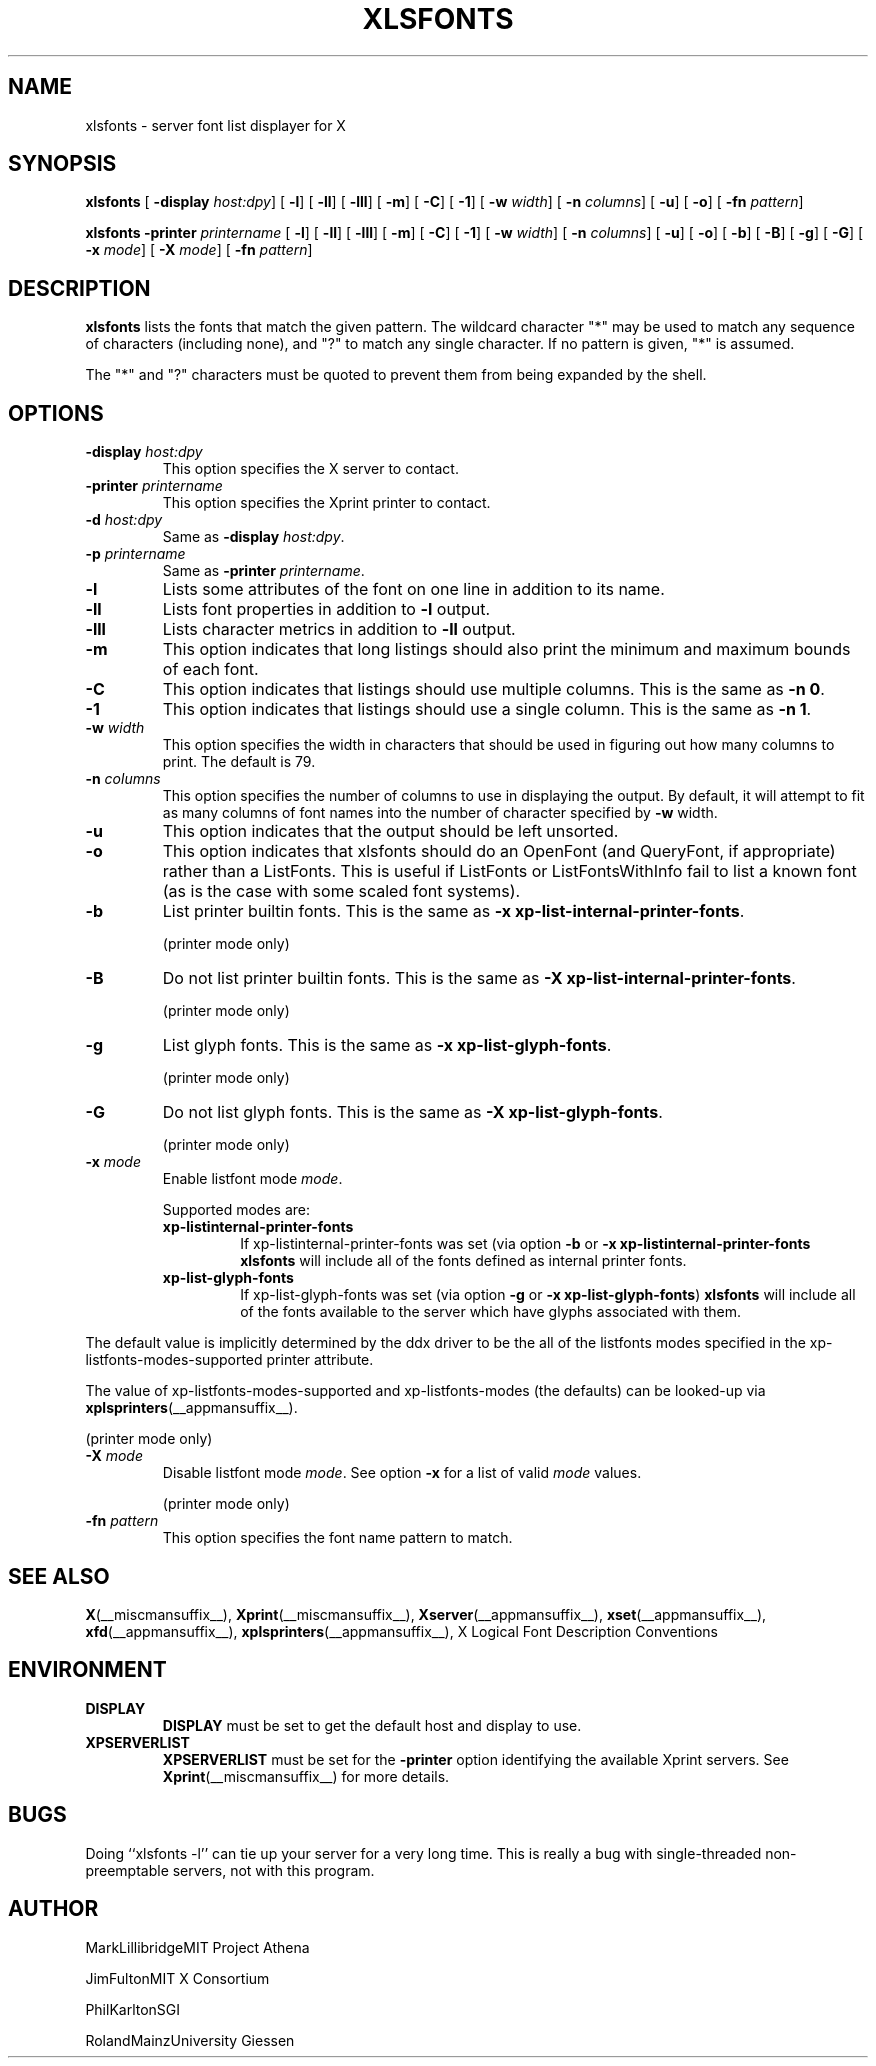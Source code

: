 .\" This manpage has been automatically generated by docbook2man 
.\" from a DocBook document.  This tool can be found at:
.\" <http://shell.ipoline.com/~elmert/comp/docbook2X/> 
.\" Please send any bug reports, improvements, comments, patches, 
.\" etc. to Steve Cheng <steve@ggi-project.org>.
.TH "XLSFONTS" "__appmansuffix__" "07 October 2004" "" ""
.SH NAME
xlsfonts \- server font list displayer for X
.SH SYNOPSIS

\fBxlsfonts\fR [ \fB-display \fIhost:dpy\fB\fR]  [ \fB-l\fR]  [ \fB-ll\fR]  [ \fB-lll\fR]  [ \fB-m\fR]  [ \fB-C\fR]  [ \fB-1\fR]  [ \fB-w \fIwidth\fB\fR]  [ \fB-n \fIcolumns\fB\fR]  [ \fB-u\fR]  [ \fB-o\fR]  [ \fB-fn \fIpattern\fB\fR] 


\fBxlsfonts\fR \fB-printer \fIprintername\fB\fR [ \fB-l\fR]  [ \fB-ll\fR]  [ \fB-lll\fR]  [ \fB-m\fR]  [ \fB-C\fR]  [ \fB-1\fR]  [ \fB-w \fIwidth\fB\fR]  [ \fB-n \fIcolumns\fB\fR]  [ \fB-u\fR]  [ \fB-o\fR]  [ \fB-b\fR]  [ \fB-B\fR]  [ \fB-g\fR]  [ \fB-G\fR]  [ \fB-x \fImode\fB\fR]  [ \fB-X \fImode\fB\fR]  [ \fB-fn \fIpattern\fB\fR] 

.SH "DESCRIPTION"
.PP
\fBxlsfonts\fR lists the fonts that match the given pattern.
The wildcard character "*" may be used to match any sequence of characters
(including none), and "?" to match any single character.
If no pattern is given, "*" is assumed.
.PP
The "*" and "?" characters must be quoted to prevent them from being expanded by the shell.
.SH "OPTIONS"
.TP
\fB-display \fIhost:dpy\fB \fR
This option specifies the X server to contact.
.TP
\fB-printer \fIprintername\fB \fR
This option specifies the Xprint printer to contact.
.TP
\fB-d \fIhost:dpy\fB \fR
Same as \fB-display \fIhost:dpy\fB\fR.
.TP
\fB-p \fIprintername\fB \fR
Same as \fB-printer \fIprintername\fB\fR.
.TP
\fB-l \fR
Lists some attributes of the font on one line in addition
to its name.
.TP
\fB-ll \fR
Lists font properties in addition to \fB-l\fR output.
.TP
\fB-lll \fR
Lists character metrics in addition to \fB-ll\fR output.
.TP
\fB-m \fR
This option indicates that long listings should also print
the minimum and maximum bounds of each font.
.TP
\fB-C \fR
This option indicates that listings should use multiple columns.
This is the same as \fB-n 0\fR.
.TP
\fB-1 \fR
This option indicates that listings should use a single column.
This is the same as \fB-n 1\fR.
.TP
\fB-w \fIwidth\fB \fR
This option specifies the width in characters that should be
used in figuring out how many columns to print.
The default is 79.
.TP
\fB-n \fIcolumns\fB \fR
This option specifies the number of columns to use in
displaying the output. By default, it will attempt to
fit as many columns of font names into the number of
character specified by \fB-w\fR width.
.TP
\fB-u \fR
This option indicates that the output should be left unsorted.
.TP
\fB-o \fR
This option indicates that xlsfonts should do an OpenFont
(and QueryFont, if appropriate) rather than a ListFonts.
This is useful if ListFonts or ListFontsWithInfo fail to
list a known font (as is the case with some scaled font
systems).
.TP
\fB-b \fR
List printer builtin fonts.
This is the same as \fB-x xp-list-internal-printer-fonts\fR.

(printer mode only)
.TP
\fB-B \fR
Do not list printer builtin fonts.
This is the same as \fB-X xp-list-internal-printer-fonts\fR.

(printer mode only)
.TP
\fB-g \fR
List glyph fonts.
This is the same as \fB-x xp-list-glyph-fonts\fR.

(printer mode only)
.TP
\fB-G \fR
Do not list glyph fonts.
This is the same as \fB-X xp-list-glyph-fonts\fR.

(printer mode only)
.TP
\fB-x \fImode\fB \fR
Enable listfont mode \fImode\fR.

Supported modes are:
.RS
.TP
\fBxp-listinternal-printer-fonts\fR
If xp-listinternal-printer-fonts was set
(via option \fB-b\fR or
\fB-x xp-listinternal-printer-fonts\fR \fBxlsfonts\fR
will include all of the fonts defined as internal printer fonts.
.TP
\fBxp-list-glyph-fonts\fR
If xp-list-glyph-fonts was set (via option \fB-g\fR or
\fB-x xp-list-glyph-fonts\fR) \fBxlsfonts\fR will
include all of the fonts available to the server which have
glyphs associated with them.
.RE

The default value is implicitly determined by the ddx driver to be the
all of the listfonts modes specified in the xp-listfonts-modes-supported
printer attribute.

The value of xp-listfonts-modes-supported and
xp-listfonts-modes (the defaults) can be looked-up via
\fBxplsprinters\fR(__appmansuffix__).

(printer mode only)
.TP
\fB-X \fImode\fB \fR
Disable listfont mode \fImode\fR.
See option \fB-x\fR for a list of valid
\fImode\fR values.

(printer mode only)
.TP
\fB-fn \fIpattern\fB \fR
This option specifies the font name pattern to match.
.SH "SEE ALSO"
.PP
\fBX\fR(__miscmansuffix__), \fBXprint\fR(__miscmansuffix__), \fBXserver\fR(__appmansuffix__), \fBxset\fR(__appmansuffix__), \fBxfd\fR(__appmansuffix__), \fBxplsprinters\fR(__appmansuffix__), X Logical Font Description Conventions
.SH "ENVIRONMENT"
.TP
\fBDISPLAY \fR
\fBDISPLAY\fR must be set to get the default host and display to use.
.TP
\fBXPSERVERLIST \fR
\fBXPSERVERLIST\fR must be set for the \fB-printer\fR option
identifying the available Xprint servers.
See \fBXprint\fR(__miscmansuffix__)
for more details.
.SH "BUGS"
.PP
Doing ``xlsfonts -l'' can tie up your server for a very long time. 
This is really a bug  with  single-threaded
non-preemptable servers, not with this program.
.SH "AUTHOR"
.PP

MarkLillibridgeMIT Project Athena

JimFultonMIT X Consortium

PhilKarltonSGI

RolandMainzUniversity Giessen
